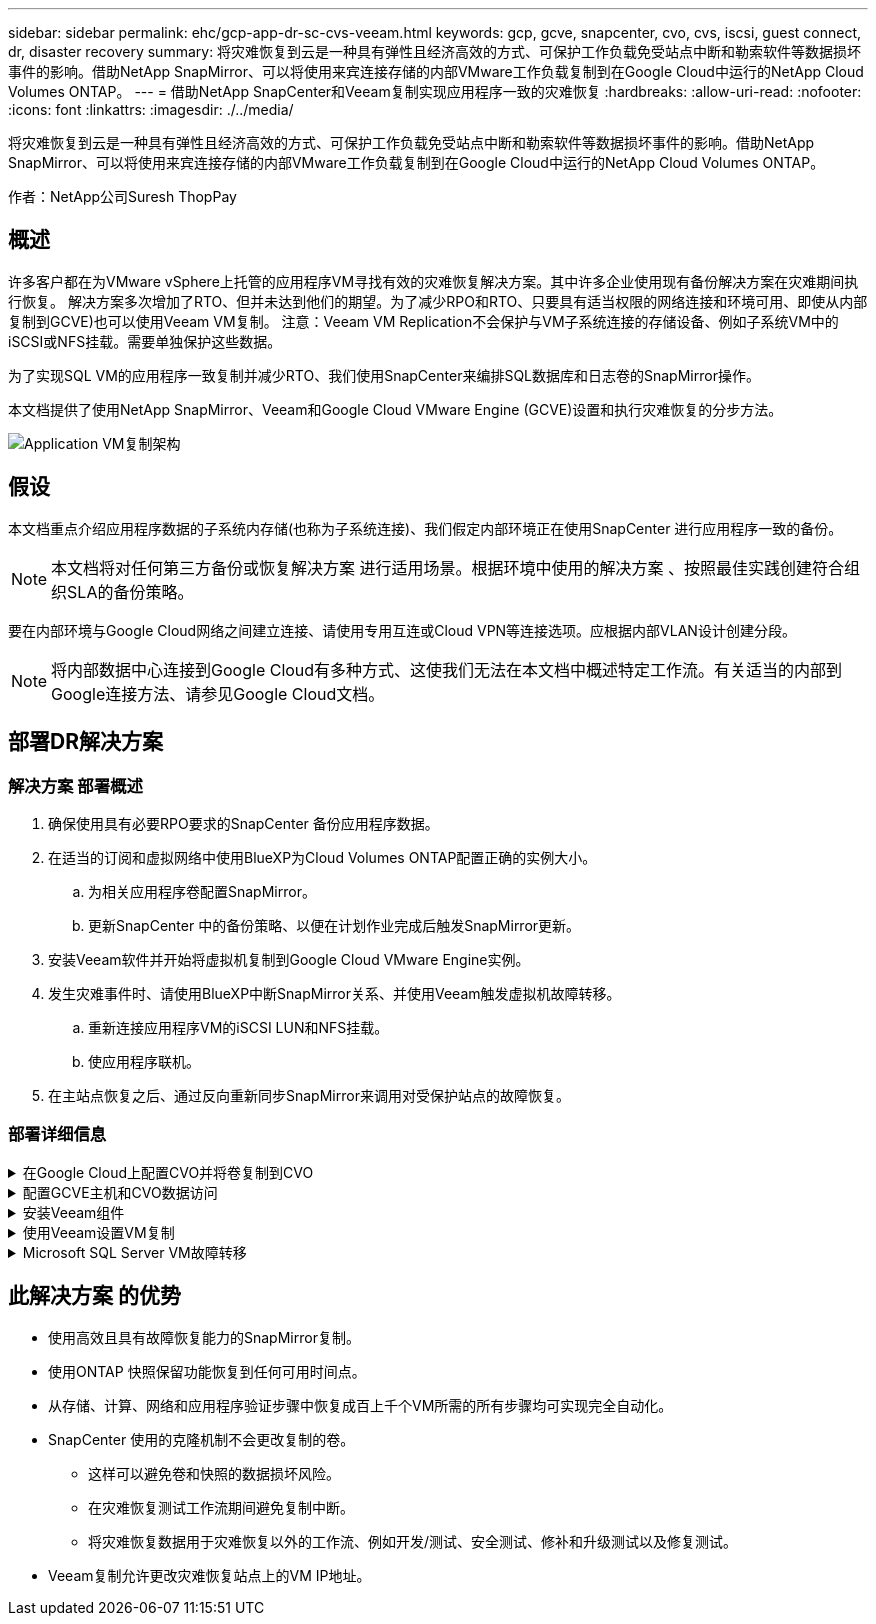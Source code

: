---
sidebar: sidebar 
permalink: ehc/gcp-app-dr-sc-cvs-veeam.html 
keywords: gcp, gcve, snapcenter, cvo, cvs, iscsi, guest connect, dr, disaster recovery 
summary: 将灾难恢复到云是一种具有弹性且经济高效的方式、可保护工作负载免受站点中断和勒索软件等数据损坏事件的影响。借助NetApp SnapMirror、可以将使用来宾连接存储的内部VMware工作负载复制到在Google Cloud中运行的NetApp Cloud Volumes ONTAP。 
---
= 借助NetApp SnapCenter和Veeam复制实现应用程序一致的灾难恢复
:hardbreaks:
:allow-uri-read: 
:nofooter: 
:icons: font
:linkattrs: 
:imagesdir: ./../media/


[role="lead"]
将灾难恢复到云是一种具有弹性且经济高效的方式、可保护工作负载免受站点中断和勒索软件等数据损坏事件的影响。借助NetApp SnapMirror、可以将使用来宾连接存储的内部VMware工作负载复制到在Google Cloud中运行的NetApp Cloud Volumes ONTAP。

作者：NetApp公司Suresh ThopPay



== 概述

许多客户都在为VMware vSphere上托管的应用程序VM寻找有效的灾难恢复解决方案。其中许多企业使用现有备份解决方案在灾难期间执行恢复。
解决方案多次增加了RTO、但并未达到他们的期望。为了减少RPO和RTO、只要具有适当权限的网络连接和环境可用、即使从内部复制到GCVE)也可以使用Veeam VM复制。
注意：Veeam VM Replication不会保护与VM子系统连接的存储设备、例如子系统VM中的iSCSI或NFS挂载。需要单独保护这些数据。

为了实现SQL VM的应用程序一致复制并减少RTO、我们使用SnapCenter来编排SQL数据库和日志卷的SnapMirror操作。

本文档提供了使用NetApp SnapMirror、Veeam和Google Cloud VMware Engine (GCVE)设置和执行灾难恢复的分步方法。

image:dr-cvs-gcve-veeam-image1.png["Application VM复制架构"]



== 假设

本文档重点介绍应用程序数据的子系统内存储(也称为子系统连接)、我们假定内部环境正在使用SnapCenter 进行应用程序一致的备份。


NOTE: 本文档将对任何第三方备份或恢复解决方案 进行适用场景。根据环境中使用的解决方案 、按照最佳实践创建符合组织SLA的备份策略。

要在内部环境与Google Cloud网络之间建立连接、请使用专用互连或Cloud VPN等连接选项。应根据内部VLAN设计创建分段。


NOTE: 将内部数据中心连接到Google Cloud有多种方式、这使我们无法在本文档中概述特定工作流。有关适当的内部到Google连接方法、请参见Google Cloud文档。



== 部署DR解决方案



=== 解决方案 部署概述

. 确保使用具有必要RPO要求的SnapCenter 备份应用程序数据。
. 在适当的订阅和虚拟网络中使用BlueXP为Cloud Volumes ONTAP配置正确的实例大小。
+
.. 为相关应用程序卷配置SnapMirror。
.. 更新SnapCenter 中的备份策略、以便在计划作业完成后触发SnapMirror更新。


. 安装Veeam软件并开始将虚拟机复制到Google Cloud VMware Engine实例。
. 发生灾难事件时、请使用BlueXP中断SnapMirror关系、并使用Veeam触发虚拟机故障转移。
+
.. 重新连接应用程序VM的iSCSI LUN和NFS挂载。
.. 使应用程序联机。


. 在主站点恢复之后、通过反向重新同步SnapMirror来调用对受保护站点的故障恢复。




=== 部署详细信息

.在Google Cloud上配置CVO并将卷复制到CVO
[%collapsible]
====
第一步是Cloud Volumes ONTAP在Google Cloud (link:gcp-guest.html["CVO"^])并使用所需的频率和快照保留将所需的卷复制到Cloud Volumes ONTAP。

image:dr-cvo-gcve-image2.png["错误：缺少图形映像"]

有关设置SnapCenter 和复制数据的分步说明示例、请参见 link:aws-guest-dr-solution-overview.html#config-snapmirror["使用SnapCenter 设置复制"]

.查看使用SnapCenter保护SQL VM的情况
video::395e33db-0d63-4e48-8898-b01200f006ca[panopto]
====
.配置GCVE主机和CVO数据访问
[%collapsible]
====
部署SDDC时需要考虑的两个重要因素是GCVE解决方案 中SDDC集群的大小以及SDDC的持续运行时间。对于灾难恢复解决方案 、这两个主要注意事项有助于降低整体运营成本。SDDC可以小至三台主机、在整个规模的部署中一直到多主机集群。

可以将适用于NFS数据存储库的NetApp云卷服务以及适用于SQL的Cloud Volumes ONTAP数据库和日志部署到任何VPC、并且GCVe应与该VPC建立专用连接、以便挂载NFS数据存储库并使VM连接到iSCSI LUN。

要配置GCVE SDDC、请参见 link:gcp-setup.html["在 Google Cloud Platform （ GCP ）上部署和配置虚拟化环境"^]。前提条件是、在建立连接后、验证位于GCVE主机上的子虚拟机是否能够使用Cloud Volumes ONTAP 中的数据。

正确配置Cloud Volumes ONTAP 和GCVE后、请使用Veeam复制功能并利用SnapMirror将应用程序卷副本复制到Cloud Volumes ONTAP 、开始配置Veeam、以便自动将内部工作负载恢复到GCVE (具有应用程序VMDK的VM和具有来宾存储的VM)。

====
.安装Veeam组件
[%collapsible]
====
根据部署场景、需要部署的Veeam备份服务器、备份存储库和备份代理。在此使用情形下、无需为Veeam部署对象存储、也不需要横向扩展存储库。
https://helpcenter.veeam.com/docs/backup/vsphere/replication_components.html?ver=120["有关安装操作步骤 的信息、请参见Veeam文档"]
有关追加信息、请参见 link:gcp-migrate-veeam.html["使用Veeam Replication进行迁移"]

====
.使用Veeam设置VM复制
[%collapsible]
====
内部vCenter和GCVE vCenter都需要向Veeam注册。 https://helpcenter.veeam.com/docs/backup/vsphere/replica_job.html?ver=120["设置vSphere VM复制作业"] 在向导的子系统处理步骤中、选择禁用应用程序处理、因为我们将利用SnapCenter 进行应用程序感知型备份和恢复。

video::8b7e4a9b-7de1-4d48-a8e2-b01200f00692[panopto,width=360]
====
.Microsoft SQL Server VM故障转移
[%collapsible]
====
video::9762dc99-081b-41a2-ac68-b01200f00ac0[panopto,width=360]
====


== 此解决方案 的优势

* 使用高效且具有故障恢复能力的SnapMirror复制。
* 使用ONTAP 快照保留功能恢复到任何可用时间点。
* 从存储、计算、网络和应用程序验证步骤中恢复成百上千个VM所需的所有步骤均可实现完全自动化。
* SnapCenter 使用的克隆机制不会更改复制的卷。
+
** 这样可以避免卷和快照的数据损坏风险。
** 在灾难恢复测试工作流期间避免复制中断。
** 将灾难恢复数据用于灾难恢复以外的工作流、例如开发/测试、安全测试、修补和升级测试以及修复测试。


* Veeam复制允许更改灾难恢复站点上的VM IP地址。

